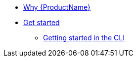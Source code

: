 * xref:Why/why-product-name.adoc[Why {ProductName}]
* xref:getting-started/index.adoc[Get started]
** xref:getting-started/getting_started_in_cli.adoc[Getting started in the CLI]

//// 
** xref:getting-started/roles_persmissions.adoc[Permissions and roles]
** xref:getting-started/build_service.adoc[Build Pipeline customization]
** xref:getting-started/component_deployment_lifecycle.adoc[Component deployment lifecycle]
** xref:modules/ROOT/pages/getting-started/why-product-name.adoc[Why {ProductName}]
////

